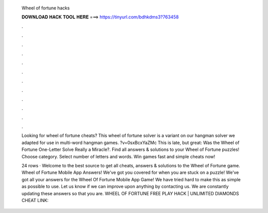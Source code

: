   Wheel of fortune hacks
  
  
  
  𝐃𝐎𝐖𝐍𝐋𝐎𝐀𝐃 𝐇𝐀𝐂𝐊 𝐓𝐎𝐎𝐋 𝐇𝐄𝐑𝐄 ===> https://tinyurl.com/bdhkdms3?763458
  
  
  
  .
  
  
  
  .
  
  
  
  .
  
  
  
  .
  
  
  
  .
  
  
  
  .
  
  
  
  .
  
  
  
  .
  
  
  
  .
  
  
  
  .
  
  
  
  .
  
  
  
  .
  
  Looking for wheel of fortune cheats? This wheel of fortune solver is a variant on our hangman solver we adapted for use in multi-word hangman games. ?v=0sxBcxYaZMc This is late, but great: Was the Wheel of Fortune One-Letter Solve Really a Miracle?. Find all answers & solutions to your Wheel of Fortune puzzles! Choose category. Select number of letters and words. Win games fast and simple cheats now!
  
  24 rows · Welcome to the best source to get all cheats, answers & solutions to the Wheel of Fortune game. Wheel of Fortune Mobile App Answers! We've got you covered for when you are stuck on a puzzle! We've got all your answers for the Wheel Of Fortune Mobile App Game! We have tried hard to make this as simple as possible to use. Let us know if we can improve upon anything by contacting us. We are constantly updating these answers so that you are. WHEEL OF FORTUNE FREE PLAY HACK | UNLIMITED DIAMONDS CHEAT LINK: 
